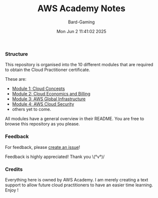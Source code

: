 #+title: AWS Academy Notes
#+author: Bard-Gaming
#+date: Mon Jun  2 11:41:02 2025


*** Structure
This repository is organised into the 10 different modules
that are required to obtain the Cloud Practitioner certificate.

These are:
# Note: using "file:" syntax breaks GitHub apparently.
- [[./Module 1][Module 1: Cloud Concepts]]
- [[./Module 2][Module 2: Cloud Economics and Billing]]
- [[./Module 3][Module 3: AWS Global Infrastructure]]
- [[./Module 4][Module 4: AWS Cloud Security]]
- others yet to come.

All modules have a general overview in their README.
You are free to browse this repository as you please.


*** Feedback
For feedback, please [[https://github.com/Bard-Gaming/AWS-Academy/issues/new][create an issue]]!

Feedback is highly appreciated! Thank you \(°v°)/


*** Credits
Everything here is owned by AWS Academy.
I am merely creating a text support to allow future
cloud practitioners to have an easier time learning.
Enjoy !
